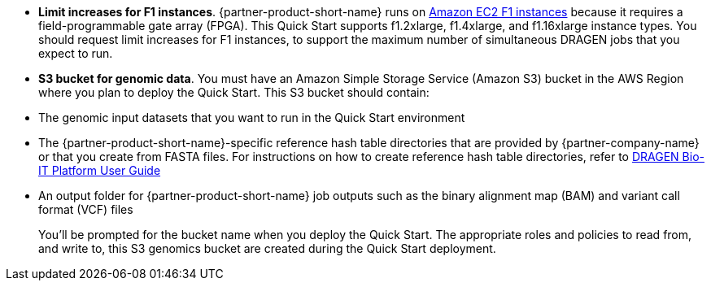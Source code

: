 //[[prerequisites]]
//== Prerequisites

//[[technical-requirements]]
//=== Technical Requirements

* *Limit increases for F1 instances*. {partner-product-short-name} runs on https://aws.amazon.com/ec2/instance-types/f1/[Amazon EC2 F1 instances^] because it requires a field-programmable gate array (FPGA). This Quick Start supports f1.2xlarge, f1.4xlarge, and f1.16xlarge instance types. You should request limit increases for F1 instances, to support the maximum number of simultaneous DRAGEN jobs that you expect to run.
* *S3 bucket for genomic data*. You must have an Amazon Simple Storage Service (Amazon S3) bucket in the AWS Region where you plan to deploy the Quick Start. This S3 bucket should contain:

* The genomic input datasets that you want to run in the Quick Start environment
* The {partner-product-short-name}-specific reference hash table directories that are provided by {partner-company-name} or that you create from FASTA files. For instructions on how to create reference hash table directories, refer to https://support.illumina.com/content/dam/illumina-support/help/Illumina_DRAGEN_Bio_IT_Platform_v3_7_1000000141465/Content/SW/Informatics/Dragen/GenerateReference_fDG_dtRef.htm/[DRAGEN Bio-IT Platform User Guide^]
* An output folder for {partner-product-short-name} job outputs such as the binary alignment map (BAM) and variant call format (VCF) files
+
You’ll be prompted for the bucket name when you deploy the Quick Start. The appropriate roles and policies to read from, and write to, this S3 genomics bucket are created during the Quick Start deployment.
